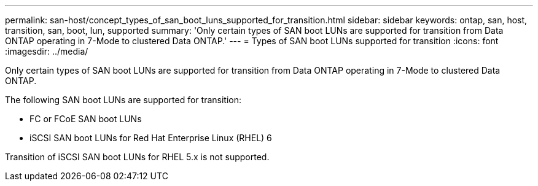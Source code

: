 ---
permalink: san-host/concept_types_of_san_boot_luns_supported_for_transition.html
sidebar: sidebar
keywords: ontap, san, host, transition, san, boot, lun, supported
summary: 'Only certain types of SAN boot LUNs are supported for transition from Data ONTAP operating in 7-Mode to clustered Data ONTAP.'
---
= Types of SAN boot LUNs supported for transition
:icons: font
:imagesdir: ../media/

[.lead]
Only certain types of SAN boot LUNs are supported for transition from Data ONTAP operating in 7-Mode to clustered Data ONTAP.

The following SAN boot LUNs are supported for transition:

* FC or FCoE SAN boot LUNs
* iSCSI SAN boot LUNs for Red Hat Enterprise Linux (RHEL) 6

Transition of iSCSI SAN boot LUNs for RHEL 5.x is not supported.
